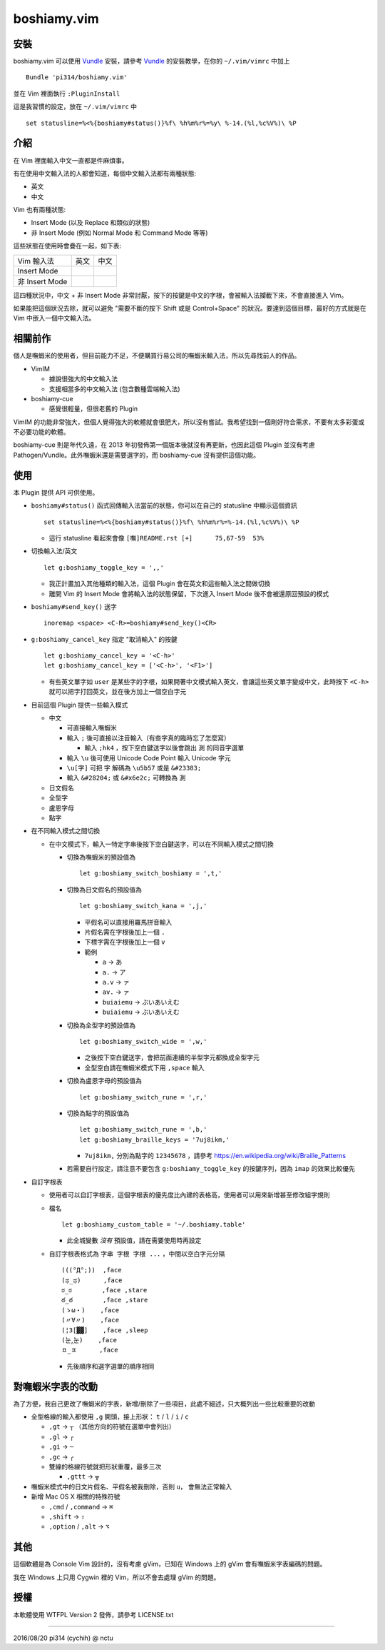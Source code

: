 ============
boshiamy.vim
============

安裝
-----
boshiamy.vim 可以使用 Vundle_ 安裝，請參考 Vundle_ 的安裝教學，在你的 ``~/.vim/vimrc`` 中加上 ::

  Bundle 'pi314/boshiamy.vim'

並在 Vim 裡面執行 ``:PluginInstall``

..  _Vundle: https://github.com/gmarik/Vundle.vim

這是我習慣的設定，放在 ``~/.vim/vimrc`` 中 ::

  set statusline=%<%{boshiamy#status()}%f\ %h%m%r%=%y\ %-14.(%l,%c%V%)\ %P


介紹
-----
在 Vim 裡面輸入中文一直都是件麻煩事。

有在使用中文輸入法的人都會知道，每個中文輸入法都有兩種狀態:

* 英文
* 中文

Vim 也有兩種狀態:

* Insert Mode (以及 Replace 和類似的狀態)
* 非 Insert Mode (例如 Normal Mode 和 Command Mode 等等)

這些狀態在使用時會疊在一起，如下表:

+----------------+------+------+
| Vim \ 輸入法   | 英文 | 中文 |
+----------------+------+------+
| Insert Mode    |      |      |
+----------------+------+------+
| 非 Insert Mode |      |      |
+----------------+------+------+

這四種狀況中，中文 + 非 Insert Mode 非常討厭，按下的按鍵是中文的字根，會被輸入法攔截下來，不會直接進入 Vim。

如果能把這個狀況去除，就可以避免 "需要不斷的按下 Shift 或是 Control+Space" 的狀況。要達到這個目標，最好的方式就是在 Vim 中嵌入一個中文輸入法。


相關前作
---------
個人是嘸蝦米的使用者，但目前能力不足，不便購買行易公司的嘸蝦米輸入法，所以先尋找前人的作品。

* VimIM

  - 據說很強大的中文輸入法
  - 支援相當多的中文輸入法 (包含數種雲端輸入法)

* boshiamy-cue

  - 感覺很輕量，但很老舊的 Plugin

VimIM 的功能非常強大，但個人覺得強大的軟體就會很肥大，所以沒有嘗試。我希望找到一個剛好符合需求，不要有太多彩蛋或不必要功能的軟體。

boshiamy-cue 則是年代久遠，在 2013 年初發佈第一個版本後就沒有再更新，也因此這個 Plugin 並沒有考慮 Pathogen/Vundle。此外嘸蝦米還是需要選字的，而 boshiamy-cue 沒有提供這個功能。


使用
-----
本 Plugin 提供 API 可供使用。

* ``boshiamy#status()`` 函式回傳輸入法當前的狀態，你可以在自己的 statusline 中顯示這個資訊 ::

    set statusline=%<%{boshiamy#status()}%f\ %h%m%r%=%-14.(%l,%c%V%)\ %P

  - 這行 statusline 看起來會像 ``[嘸]README.rst [+]      75,67-59  53%``

* 切換輸入法/英文 ::

    let g:boshiamy_toggle_key = ',,'

  - 我正計畫加入其他種類的輸入法，這個 Plugin 會在英文和這些輸入法之間做切換
  - 離開 Vim 的 Insert Mode 會將輸入法的狀態保留，下次進入 Insert Mode 後不會被還原回預設的模式

* ``boshiamy#send_key()`` 送字 ::

    inoremap <space> <C-R>=boshiamy#send_key()<CR>

* ``g:boshiamy_cancel_key`` 指定 "取消輸入" 的按鍵 ::

    let g:boshiamy_cancel_key = '<C-h>'
    let g:boshiamy_cancel_key = ['<C-h>', '<F1>']

  - 有些英文單字如 ``user`` 是某些字的字根，如果開著中文模式輸入英文，會讓這些英文單字變成中文，此時按下 ``<C-h>`` 就可以把字打回英文，並在後方加上一個空白字元

* 目前這個 Plugin 提供一些輸入模式

  - 中文

    + 可直接輸入嘸蝦米
    + 輸入 ``;`` 後可直接以注音輸入（有些字真的臨時忘了怎麼寫）

      * 輸入 ``;hk4`` ，按下空白鍵送字以後會跳出 ``測`` 的同音字選單

    + 輸入 ``\u`` 後可使用 Unicode Code Point 輸入 Unicode 字元
    + ``\u[字]`` 可把 ``字`` 解碼為 ``\u5b57`` 或是 ``&#23383;``
    + 輸入 ``&#28204;`` 或 ``&#x6e2c;`` 可轉換為 ``測``

  - 日文假名
  - 全型字
  - 盧恩字母
  - 點字

* 在不同輸入模式之間切換

  - 在中文模式下，輸入一特定字串後按下空白鍵送字，可以在不同輸入模式之間切換

    + 切換為嘸蝦米的預設值為 ::

        let g:boshiamy_switch_boshiamy = ',t,'

    + 切換為日文假名的預設值為 ::

        let g:boshiamy_switch_kana = ',j,'

      * 平假名可以直接用羅馬拼音輸入
      * 片假名需在字根後加上一個 ``.``
      * 下標字需在字根後加上一個 ``v``
      * 範例

        - ``a`` -> ``あ``
        - ``a.`` -> ``ア``
        - ``a.v`` -> ``ァ``
        - ``av.`` -> ``ァ``
        - ``buiaiemu`` -> ``ぶいあいえむ``
        - ``buiaiemu`` -> ``ぶいあいえむ``

    + 切換為全型字的預設值為 ::

        let g:boshiamy_switch_wide = ',w,'

      * 之後按下空白鍵送字，會把前面連續的半型字元都換成全型字元
      * 全型空白請在嘸蝦米模式下用 ``,space`` 輸入

    + 切換為盧恩字母的預設值為 ::

        let g:boshiamy_switch_rune = ',r,'

    + 切換為點字的預設值為 ::

        let g:boshiamy_switch_rune = ',b,'
        let g:boshiamy_braille_keys = '7uj8ikm,'

      * ``7uj8ikm,`` 分別為點字的 ``12345678`` ，請參考 https://en.wikipedia.org/wiki/Braille_Patterns

    + 若需要自行設定，請注意不要包含 ``g:boshiamy_toggle_key`` 的按鍵序列，因為 ``imap`` 的效果比較優先

* 自訂字根表

  - 使用者可以自訂字根表，這個字根表的優先度比內建的表格高，使用者可以用來新增甚至修改組字規則
  - 檔名 ::

      let g:boshiamy_custom_table = '~/.boshiamy.table'

    + 此全城變數 *沒有* 預設值，請在需要使用時再設定

  - 自訂字根表格式為 ``字串 字根 字根 ...`` ，中間以空白字元分隔 ::

      (((°Д°;))  ,face
      (ಥ_ಥ)      ,face
      ಠ_ಠ        ,face ,stare
      ఠ_ఠ        ,face ,stare
      (ゝω・)    ,face
      (〃∀〃)    ,face
      (¦3[▓▓]    ,face ,sleep
      (눈‸눈)    ,face
      ㅍ_ㅍ      ,face

    + 先後順序和選字選單的順序相同


對嘸蝦米字表的改動
-------------------
為了方便，我自己更改了嘸蝦米的字表，新增/刪除了一些項目，此處不細述，只大概列出一些比較重要的改動

* 全型格線的輸入都使用 ``,g`` 開頭，接上形狀： ``t`` / ``l`` / ``i`` / ``c``

  - ``,gt`` -> ``┬`` （其他方向的符號在選單中會列出）
  - ``,gl`` -> ``┌``
  - ``,gi`` -> ``─``
  - ``,gc`` -> ``╭``
  - 雙線的格線符號就把形狀重覆，最多三次

    + ``,gttt`` -> ``╦``

* 嘸蝦米模式中的日文片假名、平假名被我刪除，否則 ``u，`` 會無法正常輸入
* 新增 Mac OS X 相關的特殊符號

  - ``,cmd`` / ``,command`` -> ``⌘``
  - ``,shift`` -> ``⇧``
  - ``,option`` / ``,alt`` -> ``⌥``


其他
-----
這個軟體是為 Console Vim 設計的，沒有考慮 gVim，已知在 Windows 上的 gVim 會有嘸蝦米字表編碼的問題。

我在 Windows 上只用 Cygwin 裡的 Vim，所以不會去處理 gVim 的問題。


授權
-----
本軟體使用 WTFPL Version 2 發佈，請參考 LICENSE.txt

----

2016/08/20 pi314 (cychih) @ nctu
